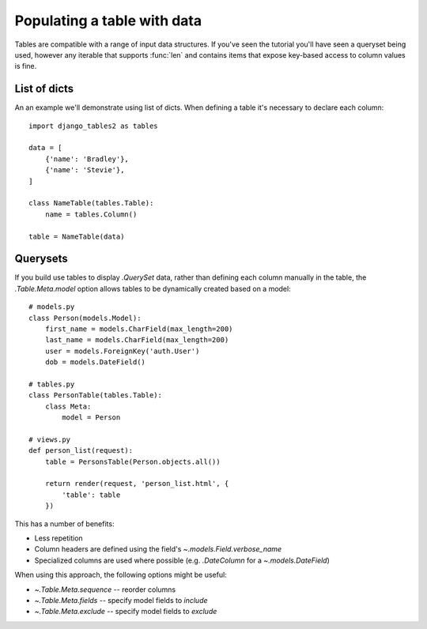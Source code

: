 .. _table-data:

Populating a table with data
============================

Tables are compatible with a range of input data structures. If you've seen the
tutorial you'll have seen a queryset being used, however any iterable that
supports :func:`len` and contains items that expose key-based access to column
values is fine.


List of dicts
-------------

An an example we'll demonstrate using list of dicts. When defining a table it's
necessary to declare each column::

    import django_tables2 as tables

    data = [
        {'name': 'Bradley'},
        {'name': 'Stevie'},
    ]

    class NameTable(tables.Table):
        name = tables.Column()

    table = NameTable(data)


Querysets
---------

If you build use tables to display `.QuerySet` data, rather than defining each
column manually in the table, the `.Table.Meta.model` option allows tables to
be dynamically created based on a model::

    # models.py
    class Person(models.Model):
        first_name = models.CharField(max_length=200)
        last_name = models.CharField(max_length=200)
        user = models.ForeignKey('auth.User')
        dob = models.DateField()

    # tables.py
    class PersonTable(tables.Table):
        class Meta:
            model = Person

    # views.py
    def person_list(request):
        table = PersonsTable(Person.objects.all())

        return render(request, 'person_list.html', {
            'table': table
        })

This has a number of benefits:

- Less repetition
- Column headers are defined using the field's `~.models.Field.verbose_name`
- Specialized columns are used where possible (e.g. `.DateColumn` for a
  `~.models.DateField`)

When using this approach, the following options might be useful:

- `~.Table.Meta.sequence` -- reorder columns
- `~.Table.Meta.fields` -- specify model fields to *include*
- `~.Table.Meta.exclude` -- specify model fields to *exclude*
